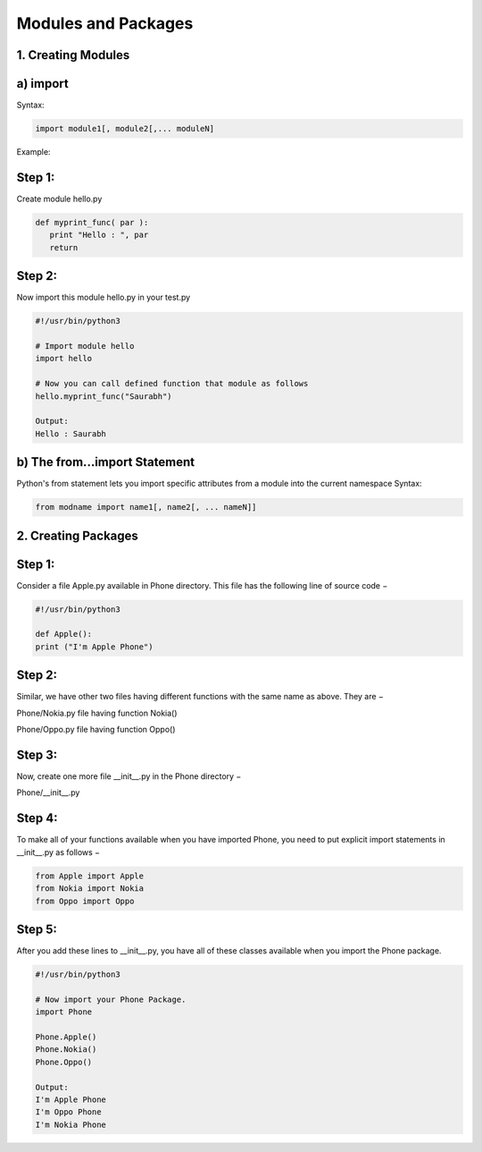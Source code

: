 .. _modpackg:

Modules and Packages
====================

1. Creating Modules
...................
a) import
.........

Syntax:

.. code-block:: python

    import module1[, module2[,... moduleN]

Example:

Step 1:
.......
Create module hello.py

.. code-block:: python

    def myprint_func( par ):
       print "Hello : ", par
       return

Step 2:
.......
Now import this module hello.py in your test.py

.. code-block:: python

    #!/usr/bin/python3

    # Import module hello
    import hello

    # Now you can call defined function that module as follows
    hello.myprint_func("Saurabh")

    Output:
    Hello : Saurabh

b) The from...import Statement
..............................

Python's from statement lets you import specific attributes from a module into the current namespace
Syntax:

.. code-block:: python

    from modname import name1[, name2[, ... nameN]]

2. Creating Packages
....................

Step 1:
.......
Consider a file Apple.py available in Phone directory. This file has the following line of source code −

.. code-block:: python

    #!/usr/bin/python3

    def Apple():
    print ("I'm Apple Phone")

Step 2:
.......
Similar, we have other two files having different functions with the same name as above.
They are −

Phone/Nokia.py file having function Nokia()

Phone/Oppo.py file having function Oppo()

Step 3:
.......
Now, create one more file __init__.py in the Phone directory −

Phone/__init__.py

Step 4:
.......
To make all of your functions available when you have imported Phone, you need to put explicit import statements in __init__.py as follows −

.. code-block:: python

    from Apple import Apple
    from Nokia import Nokia
    from Oppo import Oppo

Step 5:
.......
After you add these lines to __init__.py, you have all of these classes available when you import the Phone package.

.. code-block:: python

    #!/usr/bin/python3

    # Now import your Phone Package.
    import Phone

    Phone.Apple()
    Phone.Nokia()
    Phone.Oppo()

    Output:
    I'm Apple Phone
    I'm Oppo Phone
    I'm Nokia Phone